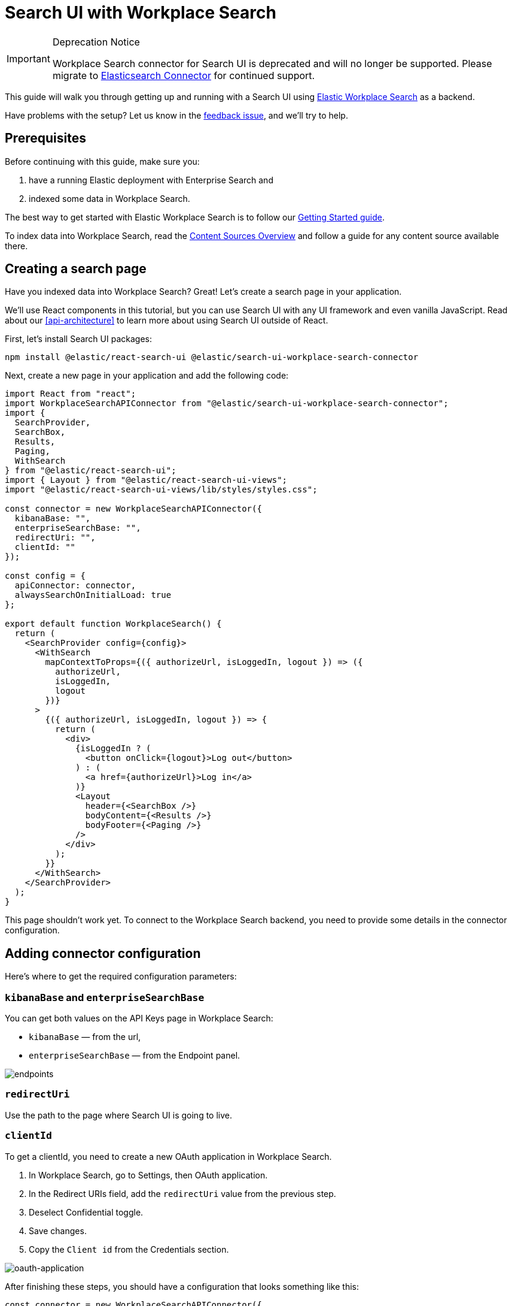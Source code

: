 [[tutorials-workplace-search]]
= Search UI with Workplace Search

// :keywords: demo

.Deprecation Notice
[IMPORTANT]
====
Workplace Search connector for Search UI is deprecated and will no longer be
supported. Please migrate to <<tutorials-elasticsearch,Elasticsearch Connector>>
for continued support.
====

This guide will walk you through getting up and running with a Search UI using https://www.elastic.co/workplace-search/[Elastic Workplace Search] as a backend.

Have problems with the setup? Let us know in the https://github.com/elastic/search-ui/issues/707[feedback issue], and we'll try to help.

[discrete]
[[tutorials-workplace-search-prerequisites]]
== Prerequisites

Before continuing with this guide, make sure you:

. have a running Elastic deployment with Enterprise Search and
. indexed some data in Workplace Search.

The best way to get started with Elastic Workplace Search is to follow our https://www.elastic.co/guide/en/workplace-search/current/workplace-search-getting-started.html[Getting Started guide].

To index data into Workplace Search, read the https://www.elastic.co/guide/en/workplace-search/current/workplace-search-content-sources.html[Content Sources Overview] and follow a guide for any content source available there.

[discrete]
[[tutorials-workplace-search-creating-a-search-page]]
== Creating a search page

Have you indexed data into Workplace Search? Great! Let's create a search page in your application.

We'll use React components in this tutorial, but you can use Search UI with any UI framework and even vanilla JavaScript. Read about our <<api-architecture>> to learn more about using Search UI outside of React.

First, let's install Search UI packages:

[source,shell]
----
npm install @elastic/react-search-ui @elastic/search-ui-workplace-search-connector
----

Next, create a new page in your application and add the following code:

[source,jsx]
----
import React from "react";
import WorkplaceSearchAPIConnector from "@elastic/search-ui-workplace-search-connector";
import {
  SearchProvider,
  SearchBox,
  Results,
  Paging,
  WithSearch
} from "@elastic/react-search-ui";
import { Layout } from "@elastic/react-search-ui-views";
import "@elastic/react-search-ui-views/lib/styles/styles.css";

const connector = new WorkplaceSearchAPIConnector({
  kibanaBase: "",
  enterpriseSearchBase: "",
  redirectUri: "",
  clientId: ""
});

const config = {
  apiConnector: connector,
  alwaysSearchOnInitialLoad: true
};

export default function WorkplaceSearch() {
  return (
    <SearchProvider config={config}>
      <WithSearch
        mapContextToProps={({ authorizeUrl, isLoggedIn, logout }) => ({
          authorizeUrl,
          isLoggedIn,
          logout
        })}
      >
        {({ authorizeUrl, isLoggedIn, logout }) => {
          return (
            <div>
              {isLoggedIn ? (
                <button onClick={logout}>Log out</button>
              ) : (
                <a href={authorizeUrl}>Log in</a>
              )}
              <Layout
                header={<SearchBox />}
                bodyContent={<Results />}
                bodyFooter={<Paging />}
              />
            </div>
          );
        }}
      </WithSearch>
    </SearchProvider>
  );
}
----

This page shouldn't work yet. To connect to the Workplace Search backend, you need to provide some details in the connector configuration.

[discrete]
[[tutorials-workplace-search-adding-connector-configuration]]
== Adding connector configuration

Here's where to get the required configuration parameters:

[discrete]
[[tutorials-workplace-search-kibanabase-and-enterprisesearchbase]]
=== `kibanaBase` and `enterpriseSearchBase`

You can get both values on the API Keys page in Workplace Search:

* `kibanaBase` — from the url,
* `enterpriseSearchBase` — from the Endpoint panel.

[role="screenshot"]
image::images/workplace-search-tutorial/endpoints.png[endpoints]

[discrete]
[[tutorials-workplace-search-redirecturi]]
=== `redirectUri`

Use the path to the page where Search UI is going to live.

[discrete]
[[tutorials-workplace-search-clientid]]
=== `clientId`

To get a clientId, you need to create a new OAuth application in Workplace Search.

. In Workplace Search, go to Settings, then OAuth application.
. In the Redirect URIs field, add the `redirectUri` value from the previous step.
. Deselect Confidential toggle.
. Save changes.
. Copy the `Client id` from the Credentials section.

[role="screenshot"]
image::images/workplace-search-tutorial/oauth-application.png[oauth-application]

After finishing these steps, you should have a configuration that looks something like this:

[source,js]
----
const connector = new WorkplaceSearchAPIConnector({
  kibanaBase:
    "https://my-deployment-10151b.kb.us-central1.gcp.cloud.es.io:9243",
  enterpriseSearchBase:
    "https://my-deployment-10151b.ent.us-central1.gcp.cloud.es.io",
  redirectUri: "http://localhost:3001",
  clientId: "d06a6d2db34ac6f6315cb5e37f84186fa84279371b5fd44186ed84afba14c70e"
});
----

[discrete]
[[tutorials-workplace-search-authorizing-the-application]]
== Authorizing the application

You should now be able to authorize.

Click on the "Log in" link in the Search UI and authorize the application to search your data.

[role="screenshot"]
image::images/workplace-search-tutorial/authorize.png[authorize]

Once you click the Authorize button, you should be redirected back to your application and see the search results.

[role="screenshot"]
image::images/workplace-search-tutorial/search-ui-results.png[search-ui-results]

Congratulations! You have successfully connected to Workplace Search.

[discrete]
[[tutorials-workplace-search-next-steps]]
== Next steps

The UI we have now is very minimal. That is intentional to get you started quickly.

Some of the next steps you could take to improve your search experience are:

* adding facets,
* adding paging info,
* adding sorting,
* setting up autocomplete
* improving the design of results.

Check out our https://github.com/elastic/search-ui/blob/7cf8710a8037123ee42dc1616ec8f23b842a66f0/examples/sandbox/src/pages/workplace-search/index.js[example page] where we added some of these items, or follow other guides in this documentation.
